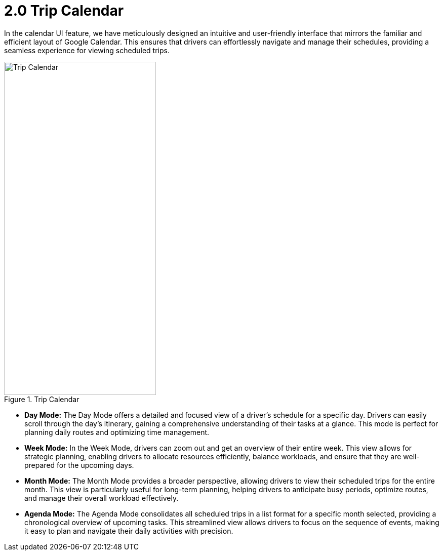 [#h3_delivery_driver_mobile_app_user_guide_trip_calendar]
= 2.0 Trip Calendar

In the calendar UI feature, we have meticulously designed an intuitive and user-friendly interface that mirrors the familiar and efficient layout of Google Calendar. This ensures that drivers can effortlessly navigate and manage their schedules, providing a seamless experience for viewing scheduled trips.

.Trip Calendar
image::trip_calendar.png[Trip Calendar, 300, 658, align="center"]

- *Day Mode:* The Day Mode offers a detailed and focused view of a driver's schedule for a specific day. Drivers can easily scroll through the day's itinerary, gaining a comprehensive understanding of their tasks at a glance. This mode is perfect for planning daily routes and optimizing time management.

- *Week Mode:* In the Week Mode, drivers can zoom out and get an overview of their entire week. This view allows for strategic planning, enabling drivers to allocate resources efficiently, balance workloads, and ensure that they are well-prepared for the upcoming days.

- *Month Mode:* The Month Mode provides a broader perspective, allowing drivers to view their scheduled trips for the entire month. This view is particularly useful for long-term planning, helping drivers to anticipate busy periods, optimize routes, and manage their overall workload effectively.

- *Agenda Mode:* The Agenda Mode consolidates all scheduled trips in a list format for a specific month selected, providing a chronological overview of upcoming tasks. This streamlined view allows drivers to focus on the sequence of events, making it easy to plan and navigate their daily activities with precision.
